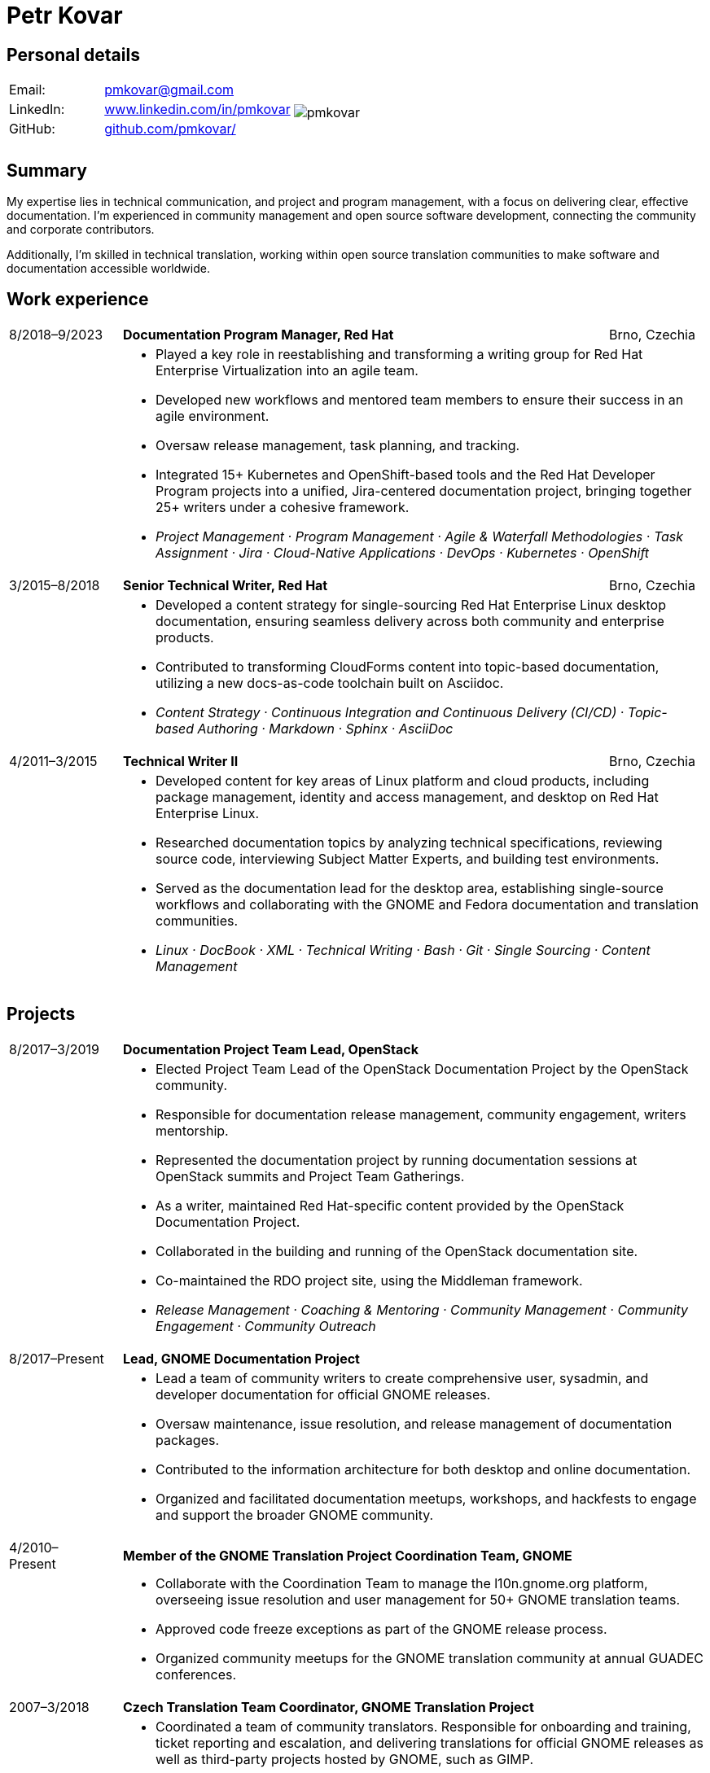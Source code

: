 = Petr Kovar
:hide-uri-scheme:

== Personal details

[cols="20,40,>.^~", grid="none", frame="none"]
|===
|Email:
|pmkovar@gmail.com

//|Name:
//s| Petr Kovar

.7+a|image::pmkovar.jpg[align='right', pdfwidth="80"]

//|Address:
//|Address Line 1 +
//Address Line 2

//|Date of birth:
//|Date of birth

//|Phone:
//|Phone number

|LinkedIn:
|https://www.linkedin.com/in/pmkovar

//|Technical blog:
//|https://blogs.gnome.org/pmkovar/

|GitHub:
|https://github.com/pmkovar/

//|CV source code:
//|https://github.com/pmkovar/pmkovar.github.io

|
|

|
|

|===


== Summary

My expertise lies in technical communication, and project and program
management, with a focus on delivering clear, effective documentation. I’m
experienced in community management and open source software development,
connecting the community and corporate contributors.

Additionally, I’m skilled in technical translation, working within open source
translation communities to make software and documentation accessible worldwide.

== Work experience

[cols=">14,2,70,>.^~", grid="none", frame="none"]
|===

|8/2018–9/2023
|
s|Documentation Program Manager, Red Hat
|Brno, Czechia

|
|
2+a|
- Played a key role in reestablishing and transforming a writing group for Red
Hat Enterprise Virtualization into an agile team.
- Developed new workflows and mentored team members to ensure their success in
an agile environment.
- Oversaw release management, task planning, and tracking.
- Integrated 15+ Kubernetes and OpenShift-based tools and the Red Hat Developer
Program projects into a unified, Jira-centered documentation project,
bringing together 25+ writers under a cohesive framework.
- _Project Management · Program Management · Agile & Waterfall
Methodologies · Task Assignment · Jira · Cloud-Native Applications · DevOps ·
Kubernetes · OpenShift_

|3/2015–8/2018
|
s|Senior Technical Writer, Red Hat
|Brno, Czechia

|
|
2+a|
- Developed a content strategy for single-sourcing Red Hat Enterprise Linux
desktop documentation, ensuring seamless delivery across both community and
enterprise products.
- Contributed to transforming CloudForms content into topic-based documentation,
utilizing a new docs-as-code toolchain built on Asciidoc.
- _Content Strategy · Continuous Integration and Continuous Delivery (CI/CD) ·
Topic-based Authoring · Markdown · Sphinx · AsciiDoc_

|4/2011–3/2015
|
s|Technical Writer II
|Brno, Czechia

|
|
2+a|
- Developed content for key areas of Linux platform and cloud products,
including package management, identity and access management, and desktop on
Red Hat Enterprise Linux.
- Researched documentation topics by analyzing technical specifications,
reviewing source code, interviewing Subject Matter Experts, and building test
environments.
- Served as the documentation lead for the desktop area, establishing
single-source workflows and collaborating with the GNOME and Fedora
documentation and translation communities.
- _Linux · DocBook · XML · Technical Writing · Bash · Git · Single Sourcing ·
Content Management_

|===

== Projects

[cols=">14,2,70,>.^~", grid="none", frame="none"]
|===

|8/2017–3/2019
|
s|Documentation Project Team Lead, OpenStack
|

|
|
2+a|
- Elected Project Team Lead of the OpenStack Documentation Project by the
OpenStack community.
- Responsible for documentation release management, community engagement,
writers mentorship.
- Represented the documentation project by running documentation sessions
at OpenStack summits and Project Team Gatherings.
- As a writer, maintained Red Hat-specific content provided by the OpenStack
Documentation Project.
- Collaborated in the building and running of the OpenStack documentation site.
- Co-maintained the RDO project site, using the Middleman framework.
- _Release Management · Coaching & Mentoring · Community Management ·
Community Engagement · Community Outreach_

|8/2017–Present
|
s|Lead, GNOME Documentation Project
|

|
|
2+a|
- Lead a team of community writers to create comprehensive user, sysadmin, and
developer documentation for official GNOME releases.
- Oversaw maintenance, issue resolution, and release management of documentation
packages.
- Contributed to the information architecture for both desktop and online
documentation.
- Organized and facilitated documentation meetups, workshops, and hackfests to
engage and support the broader GNOME community.

|4/2010–Present
|
s|Member of the GNOME Translation Project Coordination Team, GNOME
|

|
|
2+a|
- Collaborate with the Coordination Team to manage the l10n.gnome.org platform,
overseeing issue resolution and user management for 50+ GNOME translation teams.
- Approved code freeze exceptions as part of the GNOME release process.
- Organized community meetups for the GNOME translation community at annual
GUADEC conferences.

|2007–3/2018
|
s|Czech Translation Team Coordinator, GNOME Translation Project
|

|
|
2+a|
- Coordinated a team of community translators. Responsible for onboarding and
training, ticket reporting and escalation, and delivering translations for
official GNOME releases as well as third-party projects hosted by GNOME, such as
GIMP.
- Organized meetups for Czech translators across various open-source projects
under the L10n.cz platform, fostering collaboration and knowledge sharing within
the community.

|===

== Education

[cols=">14,2,70,>.^~", grid="none", frame="none"]
|===

|2015–2018
|
s|Masaryk University
|Brno, Czechia

|
|
2+a|
- Bachelor of Arts — BA, Information and Library Studies

|===

== Certificates

- Red Hat Certified System Administrator (RHCSA), issued 9/2012

== Languages

- English — full professional proficiency
- Czech — native proficiency
